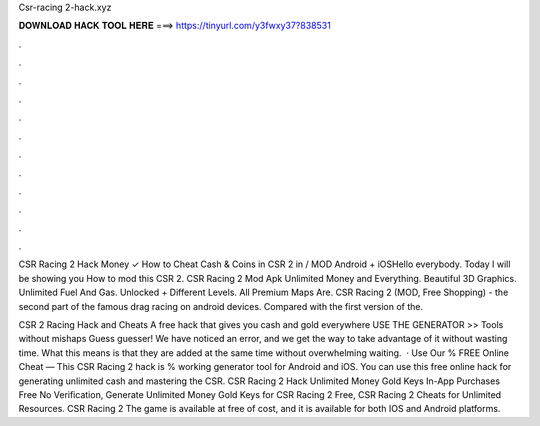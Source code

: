 Csr-racing 2-hack.xyz



𝐃𝐎𝐖𝐍𝐋𝐎𝐀𝐃 𝐇𝐀𝐂𝐊 𝐓𝐎𝐎𝐋 𝐇𝐄𝐑𝐄 ===> https://tinyurl.com/y3fwxy37?838531



.



.



.



.



.



.



.



.



.



.



.



.

CSR Racing 2 Hack Money ✓ How to Cheat Cash & Coins in CSR 2 in / MOD Android + iOSHello everybody. Today I will be showing you How to mod this CSR 2. CSR Racing 2 Mod Apk Unlimited Money and Everything. Beautiful 3D Graphics. Unlimited Fuel And Gas. Unlocked + Different Levels. All Premium Maps Are. CSR Racing 2 (MOD, Free Shopping) - the second part of the famous drag racing on android devices. Compared with the first version of the.

CSR 2 Racing Hack and Cheats A free hack that gives you cash and gold everywhere USE THE GENERATOR >> Tools without mishaps Guess guesser! We have noticed an error, and we get the way to take advantage of it without wasting time. What this means is that they are added at the same time without overwhelming waiting.  · Use Our % FREE Online Cheat — This CSR Racing 2 hack is % working generator tool for Android and iOS. You can use this free online hack for generating unlimited cash and mastering the CSR. CSR Racing 2 Hack Unlimited Money Gold Keys In-App Purchases Free No Verification, Generate Unlimited Money Gold Keys for CSR Racing 2 Free, CSR Racing 2 Cheats for Unlimited Resources. CSR Racing 2 The game is available at free of cost, and it is available for both IOS and Android platforms.
